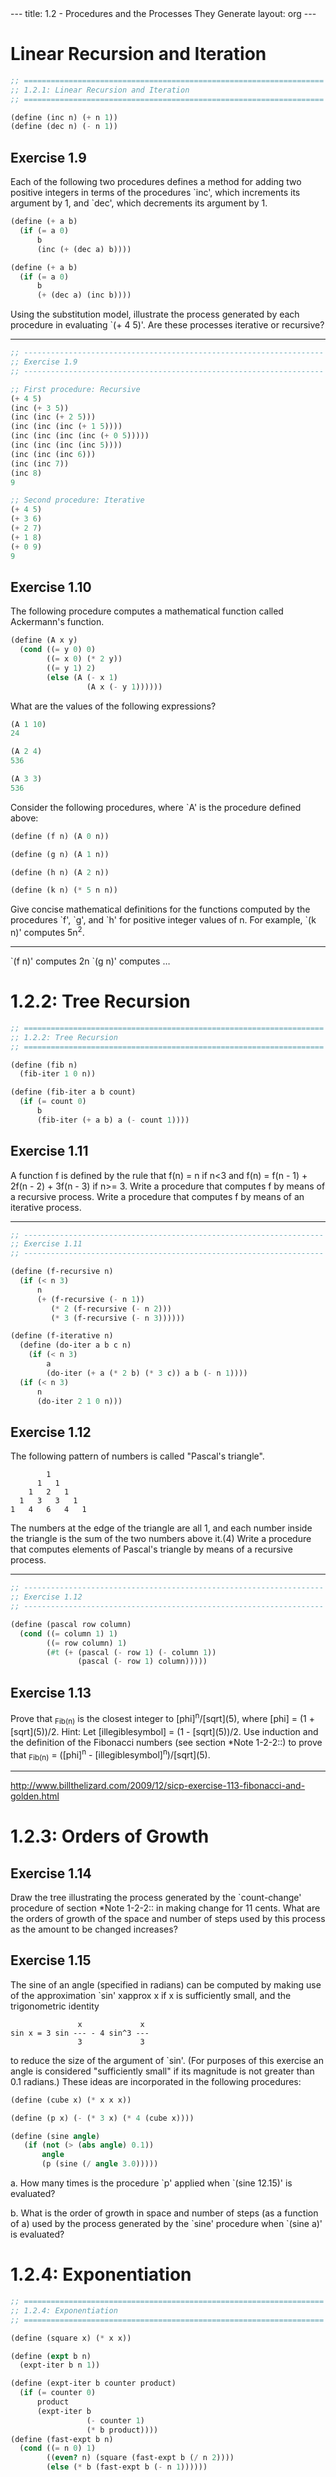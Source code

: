 #+BEGIN_HTML
---
title: 1.2 - Procedures and the Processes They Generate
layout: org
---
#+END_HTML

* Linear Recursion and Iteration

  #+BEGIN_SRC scheme :tangle yes
    ;; ===================================================================
    ;; 1.2.1: Linear Recursion and Iteration
    ;; ===================================================================

    (define (inc n) (+ n 1))
    (define (dec n) (- n 1))
  #+END_SRC

** Exercise 1.9
   Each of the following two procedures defines a
   method for adding two positive integers in terms of the procedures
   `inc', which increments its argument by 1, and `dec', which
   decrements its argument by 1.

   #+BEGIN_SRC scheme
        (define (+ a b)
          (if (= a 0)
              b
              (inc (+ (dec a) b))))
  
        (define (+ a b)
          (if (= a 0)
              b
              (+ (dec a) (inc b))))
   #+END_SRC
   
   Using the substitution model, illustrate the process generated by
   each procedure in evaluating `(+ 4 5)'.  Are these processes
   iterative or recursive?
   
   --------------------------------------------------------------------

   #+BEGIN_SRC scheme :tangle yes
     ;; -------------------------------------------------------------------
     ;; Exercise 1.9
     ;; -------------------------------------------------------------------

     ;; First procedure: Recursive
     (+ 4 5)
     (inc (+ 3 5))
     (inc (inc (+ 2 5)))
     (inc (inc (inc (+ 1 5))))
     (inc (inc (inc (inc (+ 0 5)))))
     (inc (inc (inc (inc 5))))
     (inc (inc (inc 6)))
     (inc (inc 7))
     (inc 8)
     9

     ;; Second procedure: Iterative
     (+ 4 5)
     (+ 3 6)
     (+ 2 7)
     (+ 1 8)
     (+ 0 9)
     9
   #+END_SRC
   
** Exercise 1.10
   The following procedure computes a mathematical
   function called Ackermann's function.

   #+BEGIN_SRC scheme
     (define (A x y)
       (cond ((= y 0) 0)
             ((= x 0) (* 2 y))
             ((= y 1) 2)
             (else (A (- x 1)
                      (A x (- y 1))))))

   #+END_SRC
   
   What are the values of the following expressions?

   #+BEGIN_SRC scheme
     (A 1 10)
     24

     (A 2 4)
     536

     (A 3 3)
     536
   #+END_SRC
  
   Consider the following procedures, where `A' is the procedure
   defined above:

   #+BEGIN_SRC scheme
        (define (f n) (A 0 n))
  
        (define (g n) (A 1 n))
  
        (define (h n) (A 2 n))
  
        (define (k n) (* 5 n n))

   #+END_SRC
   
   Give concise mathematical definitions for the functions computed
   by the procedures `f', `g', and `h' for positive integer values of
   n.  For example, `(k n)' computes 5n^2.
   --------------------------------------------------------------------
  
   `(f n)' computes 2n
   `(g n)' computes ...

* 1.2.2: Tree Recursion

  #+BEGIN_SRC scheme :tangle yes
    ;; ===================================================================
    ;; 1.2.2: Tree Recursion
    ;; ===================================================================

    (define (fib n)
      (fib-iter 1 0 n))

    (define (fib-iter a b count)
      (if (= count 0)
          b
          (fib-iter (+ a b) a (- count 1))))
  #+END_SRC

** Exercise 1.11
   A function f is defined by the rule that f(n) = n
   if n<3 and f(n) = f(n - 1) + 2f(n - 2) + 3f(n - 3) if n>= 3.
   Write a procedure that computes f by means of a recursive process.
   Write a procedure that computes f by means of an iterative
   process.

   --------------------------------------------------------------------

   #+BEGIN_SRC scheme :tangle yes
     ;; -------------------------------------------------------------------
     ;; Exercise 1.11
     ;; -------------------------------------------------------------------

     (define (f-recursive n)
       (if (< n 3)
           n
           (+ (f-recursive (- n 1))
              (* 2 (f-recursive (- n 2)))
              (* 3 (f-recursive (- n 3))))))

     (define (f-iterative n)
       (define (do-iter a b c n)
         (if (< n 3)
             a
             (do-iter (+ a (* 2 b) (* 3 c)) a b (- n 1))))
       (if (< n 3)
           n
           (do-iter 2 1 0 n)))
   #+END_SRC

** Exercise 1.12
   The following pattern of numbers is called "Pascal's
   triangle".

   #+BEGIN_EXAMPLE
                1
              1   1
            1   2   1
          1   3   3   1
        1   4   6   4   1
   #+END_EXAMPLE
   
   The numbers at the edge of the triangle are all 1, and each number
   inside the triangle is the sum of the two numbers above it.(4)
   Write a procedure that computes elements of Pascal's triangle by
   means of a recursive process.

   --------------------------------------------------------------------

   #+BEGIN_SRC scheme :tangle yes
     ;; -------------------------------------------------------------------
     ;; Exercise 1.12
     ;; -------------------------------------------------------------------

     (define (pascal row column)
       (cond ((= column 1) 1)
             ((= row column) 1)
             (#t (+ (pascal (- row 1) (- column 1))
                    (pascal (- row 1) column)))))
   #+END_SRC

** Exercise 1.13
   Prove that _Fib_(n) is the closest integer to
   [phi]^n/[sqrt](5), where [phi] = (1 + [sqrt](5))/2.  Hint: Let
   [illegiblesymbol] = (1 - [sqrt](5))/2.  Use induction and the
   definition of the Fibonacci numbers (see section *Note 1-2-2::) to
   prove that _Fib_(n) = ([phi]^n - [illegiblesymbol]^n)/[sqrt](5).

   --------------------------------------------------------------------
  
   http://www.billthelizard.com/2009/12/sicp-exercise-113-fibonacci-and-golden.html
  
* 1.2.3: Orders of Growth
  
** Exercise 1.14
   Draw the tree illustrating the process generated
   by the `count-change' procedure of section *Note 1-2-2:: in making
   change for 11 cents.  What are the orders of growth of the space
   and number of steps used by this process as the amount to be
   changed increases?
  
** Exercise 1.15
   The sine of an angle (specified in radians) can
   be computed by making use of the approximation `sin' xapprox x if
   x is sufficiently small, and the trigonometric identity

   #+BEGIN_EXAMPLE
                       x             x
        sin x = 3 sin --- - 4 sin^3 ---
                       3             3
   #+END_EXAMPLE
   
   to reduce the size of the argument of `sin'.  (For purposes of this
   exercise an angle is considered "sufficiently small" if its
   magnitude is not greater than 0.1 radians.) These ideas are
   incorporated in the following procedures:

     #+BEGIN_SRC scheme
       (define (cube x) (* x x x))
         
       (define (p x) (- (* 3 x) (* 4 (cube x))))
         
       (define (sine angle)
          (if (not (> (abs angle) 0.1))
              angle
              (p (sine (/ angle 3.0)))))
     #+END_SRC
   
     a. How many times is the procedure `p' applied when `(sine
        12.15)' is evaluated?
  
     b. What is the order of growth in space and number of steps (as
        a function of a) used by the process generated by the `sine'
        procedure when `(sine a)' is evaluated?

* 1.2.4: Exponentiation

  #+BEGIN_SRC scheme :tangle yes
    ;; ===================================================================
    ;; 1.2.4: Exponentiation
    ;; ===================================================================

    (define (square x) (* x x))

    (define (expt b n)
      (expt-iter b n 1))

    (define (expt-iter b counter product)
      (if (= counter 0)
          product
          (expt-iter b
                     (- counter 1)
                     (* b product))))
    (define (fast-expt b n)
      (cond ((= n 0) 1)
            ((even? n) (square (fast-expt b (/ n 2))))
            (else (* b (fast-expt b (- n 1))))))

    (define (even? n)
      (= (remainder n 2) 0))
  #+END_SRC
** Exercise 1.16
   Design a procedure that evolves an iterative
   exponentiation process that uses successive squaring and uses a
   logarithmic number of steps, as does `fast-expt'.  (Hint: Using the
   observation that (b^(n/2))^2 = (b^2)^(n/2), keep, along with the
   exponent n and the base b, an additional state variable a, and
   define the state transformation in such a way that the product a
   b^n is unchanged from state to state.  At the beginning of the
   process a is taken to be 1, and the answer is given by the value
   of a at the end of the process.  In general, the technique of
   defining an "invariant quantity" that remains unchanged from state
   to state is a powerful way to think about the design of iterative
   algorithms.)

   ----------------------------------------------------------------------

   #+BEGIN_SRC scheme :tangle yes
     ;; -------------------------------------------------------------------
     ;; Exercise 1.16
     ;; -------------------------------------------------------------------

     (define (1-16 b n)
       (define (expt-iter b n a)
         (cond ((= n 0) a)
               ((even? n) (expt-iter (square b) (/ n 2) a))
               (else (expt-iter b (- n 1) (* a b)))))
       (expt-iter b n 1.0))
   #+END_SRC
   
** Exercise 1.17
   The exponentiation algorithms in this section are
   based on performing exponentiation by means of repeated
   multiplication.  In a similar way, one can perform integer
   multiplication by means of repeated addition.  The following
   multiplication procedure (in which it is assumed that our language
   can only add, not multiply) is analogous to the `expt' procedure:

   #+BEGIN_SRC scheme
     (define (* a b)
       (if (= b 0)
           0
           (+ a (* a (- b 1)))))
   #+END_SRC
   
   This algorithm takes a number of steps that is linear in `b'.  Now
   suppose we include, together with addition, operations `double',
   which doubles an integer, and `halve', which divides an (even)
   integer by 2.  Using these, design a multiplication procedure
   analogous to `fast-expt' that uses a logarithmic number of steps.
  
** Exercise 1.18
   Using the results of *Note Exercise 1-16:: and
   *Note Exercise 1-17::, devise a procedure that generates an
   iterative process for multiplying two integers in terms of adding,
   doubling, and halving and uses a logarithmic number of steps.(4)
  
** Exercise 1.19
   There is a clever algorithm for computing the
   Fibonacci numbers in a logarithmic number of steps.  Recall the
   transformation of the state variables a and b in the `fib-iter'
   process of section *Note 1-2-2::: a <- a + b and b <- a.  Call
   this transformation T, and observe that applying T over and over
   again n times, starting with 1 and 0, produces the pair _Fib_(n +
   1) and _Fib_(n).  In other words, the Fibonacci numbers are
   produced by applying T^n, the nth power of the transformation T,
   starting with the pair (1,0).  Now consider T to be the special
   case of p = 0 and q = 1 in a family of transformations T_(pq),
   where T_(pq) transforms the pair (a,b) according to a <- bq + aq +
   ap and b <- bp + aq.  Show that if we apply such a transformation
   T_(pq) twice, the effect is the same as using a single
   transformation T_(p'q') of the same form, and compute p' and q' in
   terms of p and q.  This gives us an explicit way to square these
   transformations, and thus we can compute T^n using successive
   squaring, as in the `fast-expt' procedure.  Put this all together
   to complete the following procedure, which runs in a logarithmic
   number of steps:(5)

   #+BEGIN_SRC scheme
     ;; -------------------------------------------------------------------
     ;; Exercise 1.19
     ;; -------------------------------------------------------------------

     (define (fib n)
       (fib-iter 1 0 0 1 n))
       
     (define (fib-iter a b p q count)
       (cond ((= count 0) b)
             ((even? count)
              (fib-iter a
                        b
                        <??>      ; compute p'
                        <??>      ; compute q'
                        (/ count 2)))
             (else (fib-iter (+ (* b q) (* a q) (* a p))
                             (+ (* b p) (* a q))
                             p
                             q
                             (- count 1)))))
   #+END_SRC
   
* 1.2.5: Greatest Common Divisors
  
** Exercise 1.20
   The process that a procedure generates is of
   course dependent on the rules used by the interpreter.  As an
   example, consider the iterative `gcd' procedure given above.
   Suppose we were to interpret this procedure using normal-order
   evaluation, as discussed in section *Note 1-1-5::.  (The
   normal-order-evaluation rule for `if' is described in *Note
   Exercise 1-5::.)  Using the substitution method (for normal
   order), illustrate the process generated in evaluating `(gcd 206
   40)' and indicate the `remainder' operations that are actually
   performed.  How many `remainder' operations are actually performed
   in the normal-order evaluation of `(gcd 206 40)'?  In the
   applicative-order evaluation?
  
* 1.2.6: Example: Testing for Primality
  
** Exercise 1.21
   Use the `smallest-divisor' procedure to find the
   smallest divisor of each of the following numbers: 199, 1999,
   19999.
  
** Exercise 1.22
   Most Lisp implementations include a primitive
   called `runtime' that returns an integer that specifies the amount
   of time the system has been running (measured, for example, in
   microseconds).  The following `timed-prime-test' procedure, when
   called with an integer n, prints n and checks to see if n is
   prime.  If n is prime, the procedure prints three asterisks
   followed by the amount of time used in performing the test.

   #+BEGIN_SRC scheme
     (define (timed-prime-test n)
       (newline)
       (display n)
       (start-prime-test n (runtime)))
       
     (define (start-prime-test n start-time)
       (if (prime? n)
           (report-prime (- (runtime) start-time))))
       
     (define (report-prime elapsed-time)
       (display " *** ")
       (display elapsed-time))
   #+END_SRC
  
   Using this procedure, write a procedure `search-for-primes' that
   checks the primality of consecutive odd integers in a specified
   range.  Use your procedure to find the three smallest primes
   larger than 1000; larger than 10,000; larger than 100,000; larger
   than 1,000,000.  Note the time needed to test each prime.  Since
   the testing algorithm has order of growth of [theta](_[sqrt]_(n)),
   you should expect that testing for primes around 10,000 should
   take about _[sqrt]_(10) times as long as testing for primes around
   1000.  Do your timing data bear this out?  How well do the data
   for 100,000 and 1,000,000 support the _[sqrt]_(n) prediction?  Is
   your result compatible with the notion that programs on your
   machine run in time proportional to the number of steps required
   for the computation?
  
** Exercise 1.23
   The `smallest-divisor' procedure shown at the
   start of this section does lots of needless testing: After it
   checks to see if the number is divisible by 2 there is no point in
   checking to see if it is divisible by any larger even numbers.
   This suggests that the values used for `test-divisor' should not
   be 2, 3, 4, 5, 6, ..., but rather 2, 3, 5, 7, 9, ....  To
   implement this change, define a procedure `next' that returns 3 if
   its input is equal to 2 and otherwise returns its input plus 2.
   Modify the `smallest-divisor' procedure to use `(next
   test-divisor)' instead of `(+ test-divisor 1)'.  With
   `timed-prime-test' incorporating this modified version of
   `smallest-divisor', run the test for each of the 12 primes found in
   *Note Exercise 1-22::.  Since this modification halves the number
   of test steps, you should expect it to run about twice as fast.
   Is this expectation confirmed?  If not, what is the observed ratio
   of the speeds of the two algorithms, and how do you explain the
   fact that it is different from 2?
  
** Exercise 1.24
   Modify the `timed-prime-test' procedure of *Note
   Exercise 1-22:: to use `fast-prime?' (the Fermat method), and test
   each of the 12 primes you found in that exercise.  Since the
   Fermat test has [theta](`log' n) growth, how would you expect the
   time to test primes near 1,000,000 to compare with the time needed
   to test primes near 1000?  Do your data bear this out?  Can you
   explain any discrepancy you find?
  
** Exercise 1.25
   Alyssa P. Hacker complains that we went to a lot
   of extra work in writing `expmod'.  After all, she says, since we
   already know how to compute exponentials, we could have simply
   written

   #+BEGIN_SRC scheme
     (define (expmod base exp m)
       (remainder (fast-expt base exp) m))
   #+END_SRC
   
   Is she correct?  Would this procedure serve as well for our fast
   prime tester?  Explain.
  
** Exercise 1.26
   Louis Reasoner is having great difficulty doing
   *Note Exercise 1-24::.  His `fast-prime?' test seems to run more
   slowly than his `prime?' test.  Louis calls his friend Eva Lu Ator
   over to help.  When they examine Louis's code, they find that he
   has rewritten the `expmod' procedure to use an explicit
   multiplication, rather than calling `square':

   #+BEGIN_SRC scheme
     (define (expmod base exp m)
       (cond ((= exp 0) 1)
             ((even? exp)
              (remainder (* (expmod base (/ exp 2) m)
                            (expmod base (/ exp 2) m))
                         m))
             (else
              (remainder (* base (expmod base (- exp 1) m))
                         m))))
   #+END_SRC
   
   "I don't see what difference that could make," says Louis.  "I
   do."  says Eva.  "By writing the procedure like that, you have
   transformed the [theta](`log' n) process into a [theta](n)
   process."  Explain.
  
** Exercise 1.27
   Demonstrate that the Carmichael numbers listed in
   *Note Footnote 1-47:: really do fool the Fermat test.  That is,
   write a procedure that takes an integer n and tests whether a^n is
   congruent to a modulo n for every a<n, and try your procedure on
   the given Carmichael numbers.
  
** Exercise 1.28
   One variant of the Fermat test that cannot be
   fooled is called the "Miller-Rabin test" (Miller 1976; Rabin
   1980).  This starts from an alternate form of Fermat's Little
   Theorem, which states that if n is a prime number and a is any
   positive integer less than n, then a raised to the (n - 1)st power
   is congruent to 1 modulo n.  To test the primality of a number n
   by the Miller-Rabin test, we pick a random number a<n and raise a
   to the (n - 1)st power modulo n using the `expmod' procedure.
   However, whenever we perform the squaring step in `expmod', we
   check to see if we have discovered a "nontrivial square root of 1
   modulo n," that is, a number not equal to 1 or n - 1 whose square
   is equal to 1 modulo n.  It is possible to prove that if such a
   nontrivial square root of 1 exists, then n is not prime.  It is
   also possible to prove that if n is an odd number that is not
   prime, then, for at least half the numbers a<n, computing a^(n-1)
   in this way will reveal a nontrivial square root of 1 modulo n.
   (This is why the Miller-Rabin test cannot be fooled.)  Modify the
   `expmod' procedure to signal if it discovers a nontrivial square
   root of 1, and use this to implement the Miller-Rabin test with a
   procedure analogous to `fermat-test'.  Check your procedure by
   testing various known primes and non-primes.  Hint: One convenient
   way to make `expmod' signal is to have it return 0.
